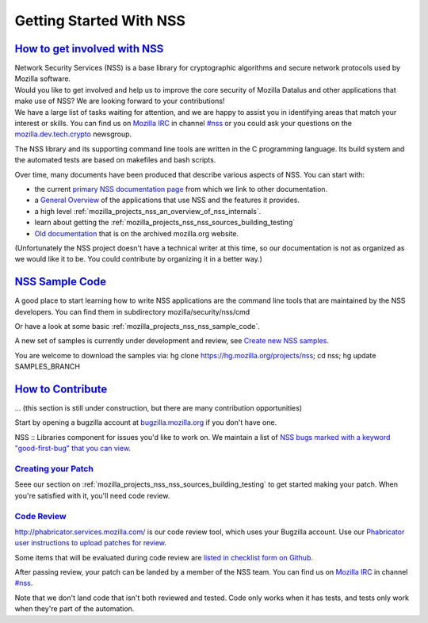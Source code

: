 .. _mozilla_projects_nss_getting_started_with_nss:

Getting Started With NSS
========================

.. _how_to_get_involved_with_nss:

`How to get involved with NSS <#how_to_get_involved_with_nss>`__
----------------------------------------------------------------

.. container::

   | Network Security Services (NSS) is a base library for cryptographic algorithms and secure
     network protocols used by Mozilla software.
   | Would you like to get involved and help us to improve the core security of Mozilla Datalus and
     other applications that make use of NSS? We are looking forward to your contributions!
   | We have a large list of tasks waiting for attention, and we are happy to assist you in
     identifying areas that match your interest or skills. You can find us on `Mozilla
     IRC <https://developer.mozilla.org/en-US/docs/Mozilla/QA/Getting_Started_with_IRC>`__ in
     channel `#nss <irc://irc.mozilla.org/#nss>`__ or you could ask your questions on the
     `mozilla.dev.tech.crypto <https://lists.mozilla.org/listinfo/dev-tech-crypto/>`__ newsgroup.

   The NSS library and its supporting command line tools are written in the C programming language.
   Its build system and the automated tests are based on makefiles and bash scripts.

   Over time, many documents have been produced that describe various aspects of NSS. You can start
   with:

   -  the current `primary NSS documentation page <https://developer.mozilla.org/en-US/docs/NSS>`__
      from which we link to other documentation.
   -  a `General Overview <https://developer.mozilla.org/en-US/docs/Overview_of_NSS>`__ of the
      applications that use NSS and the features it provides.
   -  a high level :ref:`mozilla_projects_nss_an_overview_of_nss_internals`.
   -  learn about getting the :ref:`mozilla_projects_nss_nss_sources_building_testing`
   -  `Old documentation <https://www-archive.mozilla.org/projects/security/pki/nss/>`__ that is on
      the archived mozilla.org website.

   (Unfortunately the NSS project doesn't have a technical writer at this time, so our documentation
   is not as organized as we would like it to be. You could contribute by organizing it in a better
   way.)

.. _nss_sample_code:

`NSS Sample Code <#nss_sample_code>`__
--------------------------------------

.. container::

   A good place to start learning how to write NSS applications are the command line tools that are
   maintained by the NSS developers. You can find them in subdirectory mozilla/security/nss/cmd

   Or have a look at some basic :ref:`mozilla_projects_nss_nss_sample_code`.

   A new set of samples is currently under development and review, see `Create new NSS
   samples <https://bugzilla.mozilla.org/show_bug.cgi?id=490238>`__.

   You are welcome to download the samples via: hg clone https://hg.mozilla.org/projects/nss; cd
   nss; hg update SAMPLES_BRANCH

.. _how_to_contribute:

`How to Contribute <#how_to_contribute>`__
------------------------------------------

.. container::

   ... (this section is still under construction, but there are many contribution opportunities)

   Start by opening a bugzilla account at `bugzilla.mozilla.org <https://bugzilla.mozilla.org/>`__
   if you don't have one.

   NSS :: Libraries component for issues you'd like to work on. We maintain a list of `NSS bugs
   marked with a keyword "good-first-bug" that you can
   view <https://bugzilla.mozilla.org/buglist.cgi?keywords=good-first-bug%2C%20&keywords_type=allwords&classification=Components&query_format=advanced&bug_status=UNCONFIRMED&bug_status=NEW&bug_status=ASSIGNED&bug_status=REOPENED&component=Libraries&product=NSS>`__.

.. _creating_your_patch:

`Creating your Patch <#creating_your_patch>`__
~~~~~~~~~~~~~~~~~~~~~~~~~~~~~~~~~~~~~~~~~~~~~~

.. container::

   Seee our section on :ref:`mozilla_projects_nss_nss_sources_building_testing` to get started
   making your patch. When you're satisfied with it, you'll need code review.

.. _code_review:

`Code Review <#code_review>`__
~~~~~~~~~~~~~~~~~~~~~~~~~~~~~~

.. container::

   `http://phabricator.services.mozilla.com/ <https://phabricator.services.mozilla.com>`__ is our
   code review tool, which uses your Bugzilla account. Use our `Phabricator user instructions to
   upload patches for
   review <https://moz-conduit.readthedocs.io/en/latest/phabricator-user.html>`__.

   Some items that will be evaluated during code review are `listed in checklist form on
   Github. <https://github.com/mozilla/nss-tools/blob/master/nss-code-review-checklist.yaml>`__

   After passing review, your patch can be landed by a member of the NSS team. You can find us on
   `Mozilla IRC <https://developer.mozilla.org/en-US/docs/Mozilla/QA/Getting_Started_with_IRC>`__ in
   channel `#nss <irc://irc.mozilla.org/#nss>`__.

   Note that we don't land code that isn't both reviewed and tested. Code only works when it has
   tests, and tests only work when they're part of the automation.